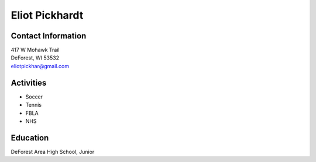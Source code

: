 Eliot Pickhardt
================
.. image::  pickhardt.jpg
    :align: center
    :width: 200

Contact Information
--------------------
| 417 W Mohawk Trail
| DeForest, WI 53532
| `eliotpickhar@gmail.com <mailto:eliotpickhar@gmail.com>`_

  

Activities
----------
* Soccer
* Tennis
* FBLA
* NHS

Education
---------
| DeForest Area High School, Junior


